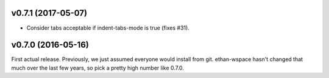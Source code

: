 v0.7.1 (2017-05-07)
===================

- Consider tabs acceptable if indent-tabs-mode is true (fixes #31).

v0.7.0 (2016-05-16)
===================

First actual release. Previously, we just assumed everyone would
install from git. ethan-wspace hasn't changed that much over the
last few years, so pick a pretty high number like 0.7.0.
